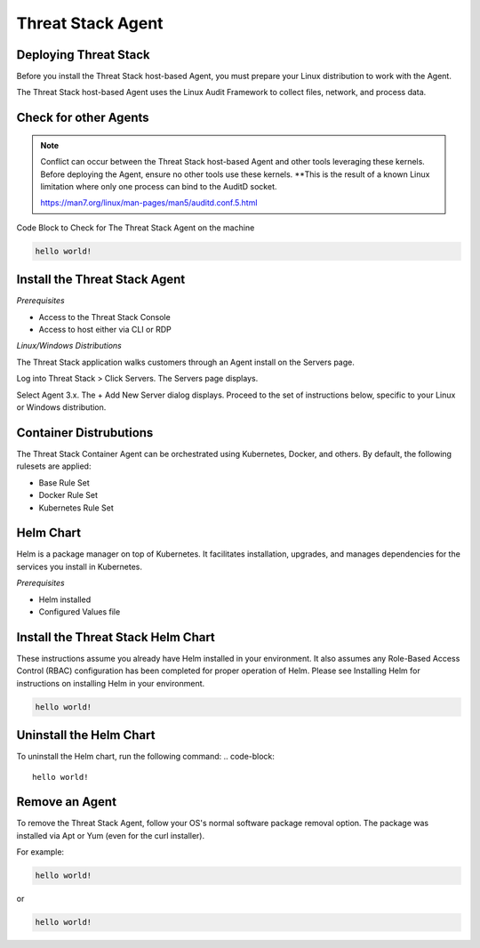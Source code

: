 Threat Stack Agent
=====================================

Deploying Threat Stack 
----------------------
Before you install the Threat Stack host-based Agent, you must prepare your Linux distribution to work with the Agent. 

The Threat Stack host-based Agent uses the Linux Audit Framework to collect files, network, and process data.  

 

Check for other Agents
----------------------

.. note::
   
  Conflict can occur between the Threat Stack host-based Agent and other tools leveraging these kernels. Before deploying the Agent, ensure no other tools
  use these kernels. **This is the result of a known Linux limitation where only one process can bind to the AuditD socket. 
  
  https://man7.org/linux/man-pages/man5/auditd.conf.5.html


Code Block to Check for The Threat Stack Agent on the machine

.. code-block:: 
   
   hello world!


Install the Threat Stack Agent
------------------------------
*Prerequisites*

* Access to the Threat Stack Console 
* Access to host either via CLI or RDP 

*Linux/Windows Distributions*


The Threat Stack application walks customers through an Agent install on the Servers page.

Log into Threat Stack > Click Servers. The Servers page displays. 

Select Agent 3.x. The + Add New Server dialog displays. Proceed to the set of instructions below, specific to your Linux or Windows distribution. 

.. image:: _static/Deploy_Server_Ubuntu.png


Container Distrubutions 
-----------------------
The Threat Stack Container Agent can be orchestrated using Kubernetes, Docker, and others. By default, the following rulesets are applied: 

* Base Rule Set 
* Docker Rule Set 
* Kubernetes Rule Set

Helm Chart 
----------

Helm is a package manager on top of Kubernetes. It facilitates installation, upgrades, and manages dependencies for the services you install in Kubernetes. 

*Prerequisites*

* Helm installed 
* Configured Values file 


Install the Threat Stack Helm Chart 
-----------------------------------

These instructions assume you already have Helm installed in your environment. It also assumes any Role-Based Access Control (RBAC) configuration has been completed for proper operation of Helm. Please see Installing Helm for instructions on installing Helm in your environment. 

.. code-block:: 
   
   hello world!
   

Uninstall the Helm Chart 
-------------------------
To uninstall the Helm chart, run the following command: 
.. code-block:: 
   
   hello world!
   

Remove an Agent 
---------------

To remove the Threat Stack Agent, follow your OS's normal software package removal option. The package was installed via Apt or Yum (even for the curl installer). 


For example: 

.. code-block:: 
   
   hello world!
   
or

.. code-block:: 
   
   hello world!


